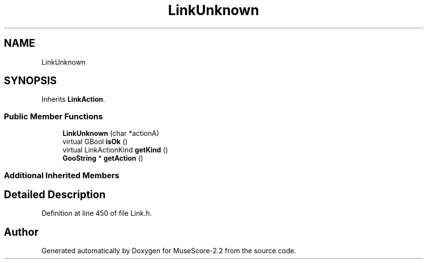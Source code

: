 .TH "LinkUnknown" 3 "Mon Jun 5 2017" "MuseScore-2.2" \" -*- nroff -*-
.ad l
.nh
.SH NAME
LinkUnknown
.SH SYNOPSIS
.br
.PP
.PP
Inherits \fBLinkAction\fP\&.
.SS "Public Member Functions"

.in +1c
.ti -1c
.RI "\fBLinkUnknown\fP (char *actionA)"
.br
.ti -1c
.RI "virtual GBool \fBisOk\fP ()"
.br
.ti -1c
.RI "virtual LinkActionKind \fBgetKind\fP ()"
.br
.ti -1c
.RI "\fBGooString\fP * \fBgetAction\fP ()"
.br
.in -1c
.SS "Additional Inherited Members"
.SH "Detailed Description"
.PP 
Definition at line 450 of file Link\&.h\&.

.SH "Author"
.PP 
Generated automatically by Doxygen for MuseScore-2\&.2 from the source code\&.
